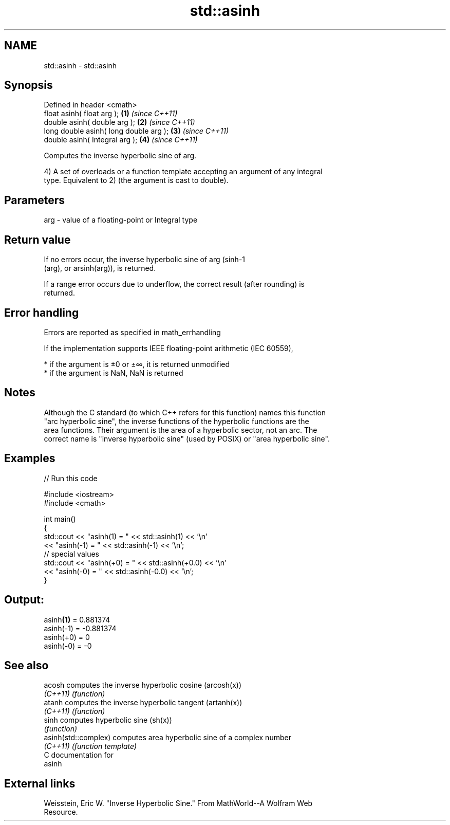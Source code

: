 .TH std::asinh 3 "2018.03.28" "http://cppreference.com" "C++ Standard Libary"
.SH NAME
std::asinh \- std::asinh

.SH Synopsis
   Defined in header <cmath>
   float       asinh( float arg );       \fB(1)\fP \fI(since C++11)\fP
   double      asinh( double arg );      \fB(2)\fP \fI(since C++11)\fP
   long double asinh( long double arg ); \fB(3)\fP \fI(since C++11)\fP
   double      asinh( Integral arg );    \fB(4)\fP \fI(since C++11)\fP

   Computes the inverse hyperbolic sine of arg.

   4) A set of overloads or a function template accepting an argument of any integral
   type. Equivalent to 2) (the argument is cast to double).

.SH Parameters

   arg - value of a floating-point or Integral type

.SH Return value

   If no errors occur, the inverse hyperbolic sine of arg (sinh-1
   (arg), or arsinh(arg)), is returned.

   If a range error occurs due to underflow, the correct result (after rounding) is
   returned.

.SH Error handling

   Errors are reported as specified in math_errhandling

   If the implementation supports IEEE floating-point arithmetic (IEC 60559),

     * if the argument is ±0 or ±∞, it is returned unmodified
     * if the argument is NaN, NaN is returned

.SH Notes

   Although the C standard (to which C++ refers for this function) names this function
   "arc hyperbolic sine", the inverse functions of the hyperbolic functions are the
   area functions. Their argument is the area of a hyperbolic sector, not an arc. The
   correct name is "inverse hyperbolic sine" (used by POSIX) or "area hyperbolic sine".

.SH Examples

   
// Run this code

 #include <iostream>
 #include <cmath>
  
 int main()
 {
     std::cout << "asinh(1) = " << std::asinh(1) << '\\n'
               << "asinh(-1) = " << std::asinh(-1) << '\\n';
     // special values
     std::cout << "asinh(+0) = " << std::asinh(+0.0) << '\\n'
               << "asinh(-0) = " <<  std::asinh(-0.0) << '\\n';
 }

.SH Output:

 asinh\fB(1)\fP = 0.881374
 asinh(-1) = -0.881374
 asinh(+0) = 0
 asinh(-0) = -0

.SH See also

   acosh               computes the inverse hyperbolic cosine (arcosh(x))
   \fI(C++11)\fP             \fI(function)\fP 
   atanh               computes the inverse hyperbolic tangent (artanh(x))
   \fI(C++11)\fP             \fI(function)\fP 
   sinh                computes hyperbolic sine (sh(x))
                       \fI(function)\fP 
   asinh(std::complex) computes area hyperbolic sine of a complex number
   \fI(C++11)\fP             \fI(function template)\fP 
   C documentation for
   asinh

.SH External links

   Weisstein, Eric W. "Inverse Hyperbolic Sine." From MathWorld--A Wolfram Web
   Resource.
